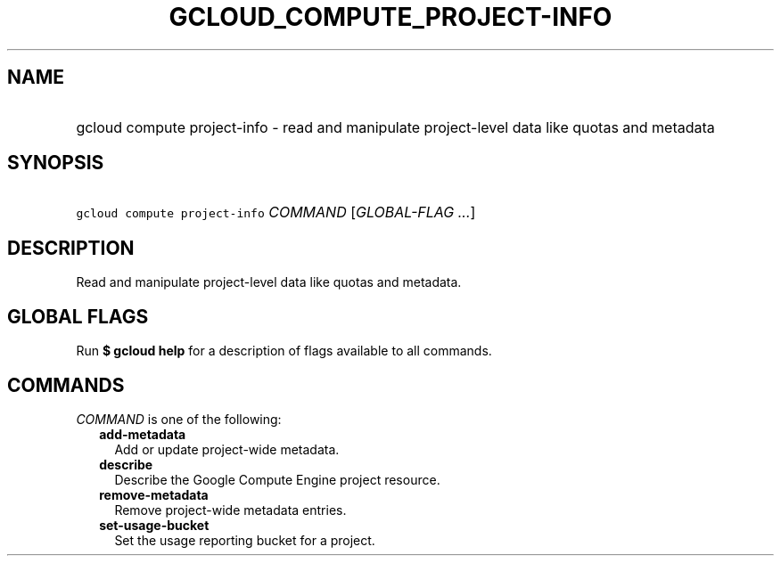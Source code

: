 
.TH "GCLOUD_COMPUTE_PROJECT\-INFO" 1



.SH "NAME"
.HP
gcloud compute project\-info \- read and manipulate project\-level data like quotas and metadata



.SH "SYNOPSIS"
.HP
\f5gcloud compute project\-info\fR \fICOMMAND\fR [\fIGLOBAL\-FLAG\ ...\fR]



.SH "DESCRIPTION"

Read and manipulate project\-level data like quotas and metadata.



.SH "GLOBAL FLAGS"

Run \fB$ gcloud help\fR for a description of flags available to all commands.



.SH "COMMANDS"

\f5\fICOMMAND\fR\fR is one of the following:

.RS 2m
.TP 2m
\fBadd\-metadata\fR
Add or update project\-wide metadata.

.TP 2m
\fBdescribe\fR
Describe the Google Compute Engine project resource.

.TP 2m
\fBremove\-metadata\fR
Remove project\-wide metadata entries.

.TP 2m
\fBset\-usage\-bucket\fR
Set the usage reporting bucket for a project.
.RE
.sp
